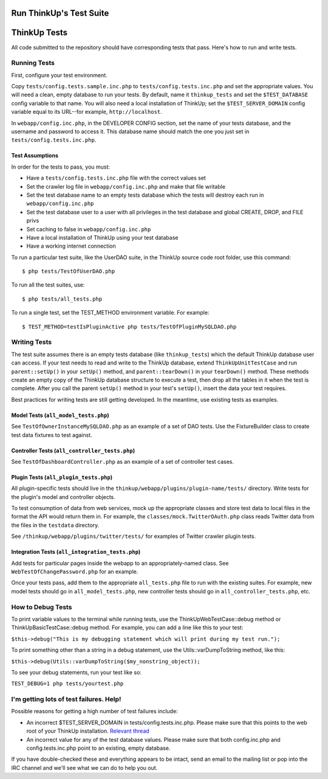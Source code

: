 Run ThinkUp's Test Suite
========================

ThinkUp Tests
=============

All code submitted to the repository should have corresponding tests
that pass. Here's how to run and write tests.

Running Tests
-------------

First, configure your test environment.

Copy ``tests/config.tests.sample.inc.php`` to
``tests/config.tests.inc.php`` and set the appropriate values. You will
need a clean, empty database to run your tests. By default, name it
``thinkup_tests`` and set the ``$TEST_DATABASE`` config variable to that
name. You will also need a local installation of ThinkUp; set the
``$TEST_SERVER_DOMAIN`` config variable equal to its URL--for example,
``http://localhost``.

In ``webapp/config.inc.php``, in the DEVELOPER CONFIG section, set the
name of your tests database, and the username and password to access it.
This database name should match the one you just set in
``tests/config.tests.inc.php``.

Test Assumptions
~~~~~~~~~~~~~~~~

In order for the tests to pass, you must:

-  Have a ``tests/config.tests.inc.php`` file with the correct values
   set
-  Set the crawler log file in ``webapp/config.inc.php`` and make that
   file writable
-  Set the test database name to an empty tests database which the tests
   will destroy each run in ``webapp/config.inc.php``
-  Set the test database user to a user with all privileges in the test
   database and global CREATE, DROP, and FILE privs
-  Set caching to false in ``webapp/config.inc.php``
-  Have a local installation of ThinkUp using your test database
-  Have a working internet connection

To run a particular test suite, like the UserDAO suite, in the ThinkUp
source code root folder, use this command:

::

    $ php tests/TestOfUserDAO.php

To run all the test suites, use:

::

    $ php tests/all_tests.php

To run a single test, set the TEST\_METHOD environment variable. For
example:

::

    $ TEST_METHOD=testIsPluginActive php tests/TestOfPluginMySQLDAO.php

Writing Tests
-------------

The test suite assumes there is an empty tests database (like
``thinkup_tests``) which the default ThinkUp database user can access.
If your test needs to read and write to the ThinkUp database, extend
``ThinkUpUnitTestCase`` and run ``parent::setUp()`` in your ``setUp()``
method, and ``parent::tearDown()`` in your ``tearDown()`` method. These
methods create an empty copy of the ThinkUp database structure to
execute a test, then drop all the tables in it when the test is
complete. After you call the parent ``setUp()`` method in your test's
``setUp()``, insert the data your test requires.

Best practices for writing tests are still getting developed. In the
meantime, use existing tests as examples.

Model Tests (``all_model_tests.php``)
~~~~~~~~~~~~~~~~~~~~~~~~~~~~~~~~~~~~~

See ``TestOfOwnerInstanceMySQLDAO.php`` as an example of a set of DAO
tests. Use the FixtureBuilder class to create test data fixtures to test
against.

Controller Tests (``all_controller_tests.php``)
~~~~~~~~~~~~~~~~~~~~~~~~~~~~~~~~~~~~~~~~~~~~~~~

See ``TestOfDashboardController.php`` as an example of a set of
controller test cases.

Plugin Tests (``all_plugin_tests.php``)
~~~~~~~~~~~~~~~~~~~~~~~~~~~~~~~~~~~~~~~

All plugin-specific tests should live in the
``thinkup/webapp/plugins/plugin-name/tests/`` directory. Write tests for
the plugin's model and controller objects.

To test consumption of data from web services, mock up the appropriate
classes and store test data to local files in the format the API would
return them in. For example, the ``classes/mock.TwitterOAuth.php`` class
reads Twitter data from the files in the ``testdata`` directory.

See ``/thinkup/webapp/plugins/twitter/tests/`` for examples of Twitter
crawler plugin tests.

Integration Tests (``all_integration_tests.php``)
~~~~~~~~~~~~~~~~~~~~~~~~~~~~~~~~~~~~~~~~~~~~~~~~~

Add tests for particular pages inside the webapp to an
appropriately-named class. See ``WebTestOfChangePassword.php`` for an
example.

Once your tests pass, add them to the appropriate ``all_tests.php`` file
to run with the existing suites. For example, new model tests should go
in ``all_model_tests.php``, new controller tests should go in
``all_controller_tests.php``, etc.

How to Debug Tests
------------------

To print variable values to the terminal while running tests, use the
ThinkUpWebTestCase::debug method or ThinkUpBasicTestCase::debug method.
For example, you can add a line like this to your test:

``$this->debug("This is my debugging statement which will print during my test run.");``

To print something other than a string in a debug statement, use the
Utils::varDumpToString method, like this:

``$this->debug(Utils::varDumpToString($my_nonstring_object));``

To see your debug statements, run your test like so:

``TEST_DEBUG=1 php tests/yourtest.php``

I'm getting lots of test failures. Help!
----------------------------------------

Possible reasons for getting a high number of test failures include:

-  An incorrect $TEST\_SERVER\_DOMAIN in tests/config.tests.inc.php.
   Please make sure that this points to the web root of your ThinkUp
   installation. `Relevant
   thread <https://groups.google.com/a/expertlabs.org/group/thinkup-dev/browse_thread/thread/755ac5a5f32666fc/>`_
-  An incorrect value for any of the test database values. Please make
   sure that both config.inc.php and config.tests.inc.php point to an
   existing, empty database.

If you have double-checked these and everything appears to be intact,
send an email to the mailing list or pop into the IRC channel and we'll
see what we can do to help you out.